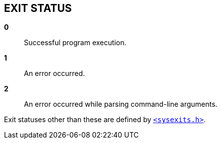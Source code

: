 // SPDX-FileCopyrightText: 2022 Shun Sakai
//
// SPDX-License-Identifier: CC-BY-4.0

== EXIT STATUS
:sysexits-man-page-url: https://man.openbsd.org/sysexits

*0*::

  Successful program execution.

*1*::

  An error occurred.

*2*::

  An error occurred while parsing command-line arguments.

Exit statuses other than these are defined by
{sysexits-man-page-url}[`<sysexits.h>`].

